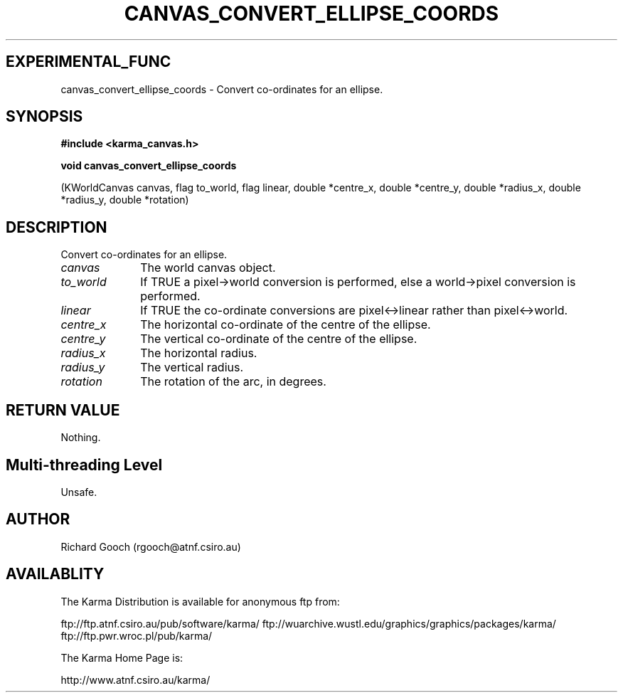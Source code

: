 .TH CANVAS_CONVERT_ELLIPSE_COORDS 3 "07 Aug 2006" "Karma Distribution"
.SH EXPERIMENTAL_FUNC
canvas_convert_ellipse_coords \- Convert co-ordinates for an ellipse.
.SH SYNOPSIS
.B #include <karma_canvas.h>
.sp
.B void canvas_convert_ellipse_coords
.sp
(KWorldCanvas canvas, flag to_world,
flag linear,
double *centre_x, double *centre_y,
double *radius_x, double *radius_y,
double *rotation)
.SH DESCRIPTION
Convert co-ordinates for an ellipse.
.IP \fIcanvas\fP 1i
The world canvas object.
.IP \fIto_world\fP 1i
If TRUE a pixel->world conversion is performed, else a
world->pixel conversion is performed.
.IP \fIlinear\fP 1i
If TRUE the co-ordinate conversions are pixel<->linear rather than
pixel<->world.
.IP \fIcentre_x\fP 1i
The horizontal co-ordinate of the centre of the ellipse.
.IP \fIcentre_y\fP 1i
The vertical co-ordinate of the centre of the ellipse.
.IP \fIradius_x\fP 1i
The horizontal radius.
.IP \fIradius_y\fP 1i
The vertical radius.
.IP \fIrotation\fP 1i
The rotation of the arc, in degrees.
.SH RETURN VALUE
Nothing.
.SH Multi-threading Level
Unsafe.
.SH AUTHOR
Richard Gooch (rgooch@atnf.csiro.au)
.SH AVAILABLITY
The Karma Distribution is available for anonymous ftp from:

ftp://ftp.atnf.csiro.au/pub/software/karma/
ftp://wuarchive.wustl.edu/graphics/graphics/packages/karma/
ftp://ftp.pwr.wroc.pl/pub/karma/

The Karma Home Page is:

http://www.atnf.csiro.au/karma/

